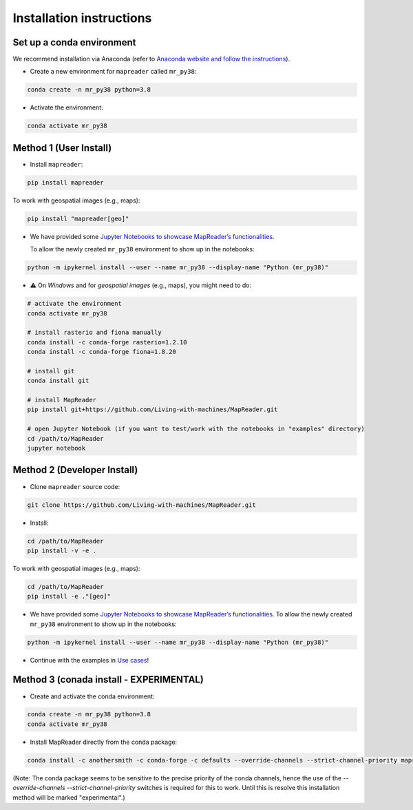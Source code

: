 Installation instructions
=========================

Set up a conda environment
---------------------------

We recommend installation via Anaconda (refer to `Anaconda website and follow the instructions <https://docs.anaconda.com/anaconda/install/>`__).

-  Create a new environment for ``mapreader`` called ``mr_py38``:

.. code:: bash

   conda create -n mr_py38 python=3.8

-  Activate the environment:

.. code:: bash

   conda activate mr_py38

Method 1 (User Install)
-----------------------

-  Install ``mapreader``:

.. code:: bash

   pip install mapreader 

To work with geospatial images (e.g., maps):

.. code:: bash

   pip install "mapreader[geo]" 

-  We have provided some `Jupyter Notebooks to showcase MapReader’s functionalities <https://github.com/Living-with-machines/MapReader/tree/main/examples>`__.

   To allow the newly created ``mr_py38`` environment to show up in the
   notebooks:

.. code:: bash

   python -m ipykernel install --user --name mr_py38 --display-name "Python (mr_py38)"

-  ⚠️ On *Windows* and for *geospatial images* (e.g., maps), you might
   need to do:

.. code:: bash

   # activate the environment
   conda activate mr_py38

   # install rasterio and fiona manually
   conda install -c conda-forge rasterio=1.2.10
   conda install -c conda-forge fiona=1.8.20

   # install git
   conda install git

   # install MapReader
   pip install git+https://github.com/Living-with-machines/MapReader.git

   # open Jupyter Notebook (if you want to test/work with the notebooks in "examples" directory)
   cd /path/to/MapReader 
   jupyter notebook

Method 2 (Developer Install)
----------------------------

-  Clone ``mapreader`` source code:

.. code:: bash

   git clone https://github.com/Living-with-machines/MapReader.git 

-  Install:

.. code:: bash

   cd /path/to/MapReader
   pip install -v -e .

To work with geospatial images (e.g., maps):

.. code:: bash

   cd /path/to/MapReader
   pip install -e ."[geo]"

-  We have provided some `Jupyter Notebooks to showcase MapReader’s
   functionalities <https://github.com/Living-with-machines/MapReader/tree/main/examples>`__.
   To allow the newly created ``mr_py38`` environment to show up in the
   notebooks:

.. code:: bash

   python -m ipykernel install --user --name mr_py38 --display-name "Python (mr_py38)"

-  Continue with the examples in `Use cases <#use-cases>`__!


Method 3 (conada install - EXPERIMENTAL)
----------------------------------------

- Create and activate the conda environment:

.. code:: bash

   conda create -n mr_py38 python=3.8
   conda activate mr_py38

- Install MapReader directly from the conda package:

.. code:: bash

   conda install -c anothersmith -c conda-forge -c defaults --override-channels --strict-channel-priority mapreader

(Note: The conda package seems to be sensitive to the precise priority of the conda channels, hence the use of the `--override-channels --strict-channel-priority` switches is required for this to work. Until this is resolve this installation method will be marked "experimental".)

